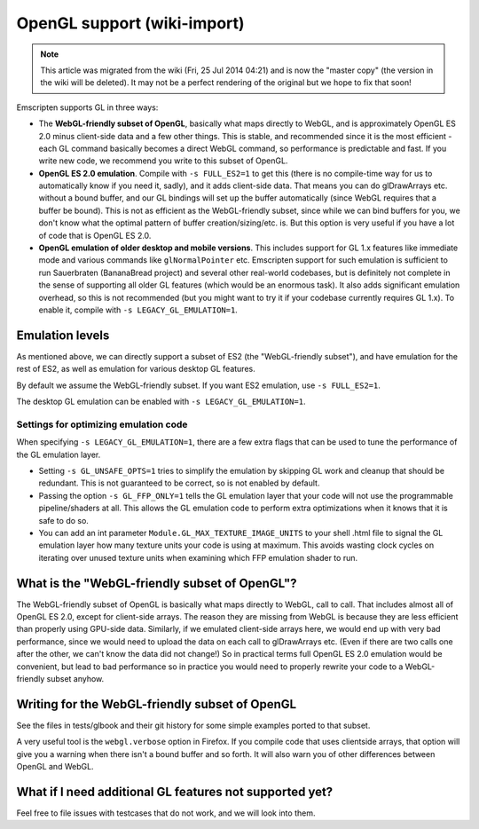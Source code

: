 .. _OpenGL-support:

============================
OpenGL support (wiki-import)
============================
.. note:: This article was migrated from the wiki (Fri, 25 Jul 2014 04:21) and is now the "master copy" (the version in the wiki will be deleted). It may not be a perfect rendering of the original but we hope to fix that soon!

Emscripten supports GL in three ways:

-  The **WebGL-friendly subset of OpenGL**, basically what maps directly
   to WebGL, and is approximately OpenGL ES 2.0 minus client-side data
   and a few other things. This is stable, and recommended since it is
   the most efficient - each GL command basically becomes a direct WebGL
   command, so performance is predictable and fast. If you write new
   code, we recommend you write to this subset of OpenGL.
-  **OpenGL ES 2.0 emulation**. Compile with ``-s FULL_ES2=1`` to get
   this (there is no compile-time way for us to automatically know if
   you need it, sadly), and it adds client-side data. That means you can
   do glDrawArrays etc. without a bound buffer, and our GL bindings will
   set up the buffer automatically (since WebGL requires that a buffer
   be bound). This is not as efficient as the WebGL-friendly subset,
   since while we can bind buffers for you, we don't know what the
   optimal pattern of buffer creation/sizing/etc. is. But this option is
   very useful if you have a lot of code that is OpenGL ES 2.0.
-  **OpenGL emulation of older desktop and mobile versions**. This
   includes support for GL 1.x features like immediate mode and various
   commands like ``glNormalPointer`` etc. Emscripten support for such
   emulation is sufficient to run Sauerbraten (BananaBread project) and
   several other real-world codebases, but is definitely not complete in
   the sense of supporting all older GL features (which would be an
   enormous task). It also adds significant emulation overhead, so this
   is not recommended (but you might want to try it if your codebase
   currently requires GL 1.x). To enable it, compile with
   ``-s LEGACY_GL_EMULATION=1``.

Emulation levels
----------------

As mentioned above, we can directly support a subset of ES2 (the
"WebGL-friendly subset"), and have emulation for the rest of ES2, as
well as emulation for various desktop GL features.

By default we assume the WebGL-friendly subset. If you want ES2
emulation, use ``-s FULL_ES2=1``.

The desktop GL emulation can be enabled with
``-s LEGACY_GL_EMULATION=1``.

Settings for optimizing emulation code
~~~~~~~~~~~~~~~~~~~~~~~~~~~~~~~~~~~~~~

When specifying ``-s LEGACY_GL_EMULATION=1``, there are a few extra
flags that can be used to tune the performance of the GL emulation
layer.

-  Setting ``-s GL_UNSAFE_OPTS=1`` tries to simplify the emulation by
   skipping GL work and cleanup that should be redundant. This is not
   guaranteed to be correct, so is not enabled by default.

-  Passing the option ``-s GL_FFP_ONLY=1`` tells the GL emulation layer
   that your code will not use the programmable pipeline/shaders at all.
   This allows the GL emulation code to perform extra optimizations when
   it knows that it is safe to do so.

-  You can add an int parameter ``Module.GL_MAX_TEXTURE_IMAGE_UNITS`` to
   your shell .html file to signal the GL emulation layer how many
   texture units your code is using at maximum. This avoids wasting
   clock cycles on iterating over unused texture units when examining
   which FFP emulation shader to run.

What is the "WebGL-friendly subset of OpenGL"?
----------------------------------------------

The WebGL-friendly subset of OpenGL is basically what maps directly to
WebGL, call to call. That includes almost all of OpenGL ES 2.0, except
for client-side arrays. The reason they are missing from WebGL is
because they are less efficient than properly using GPU-side data.
Similarly, if we emulated client-side arrays here, we would end up with
very bad performance, since we would need to upload the data on each
call to glDrawArrays etc. (Even if there are two calls one after the
other, we can't know the data did not change!) So in practical terms
full OpenGL ES 2.0 emulation would be convenient, but lead to bad
performance so in practice you would need to properly rewrite your code
to a WebGL-friendly subset anyhow.

Writing for the WebGL-friendly subset of OpenGL
-----------------------------------------------

See the files in tests/glbook and their git history for some simple
examples ported to that subset.

A very useful tool is the ``webgl.verbose`` option in Firefox. If you
compile code that uses clientside arrays, that option will give you a
warning when there isn't a bound buffer and so forth. It will also warn
you of other differences between OpenGL and WebGL.

What if I need additional GL features not supported yet?
--------------------------------------------------------

Feel free to file issues with testcases that do not work, and we will
look into them.
